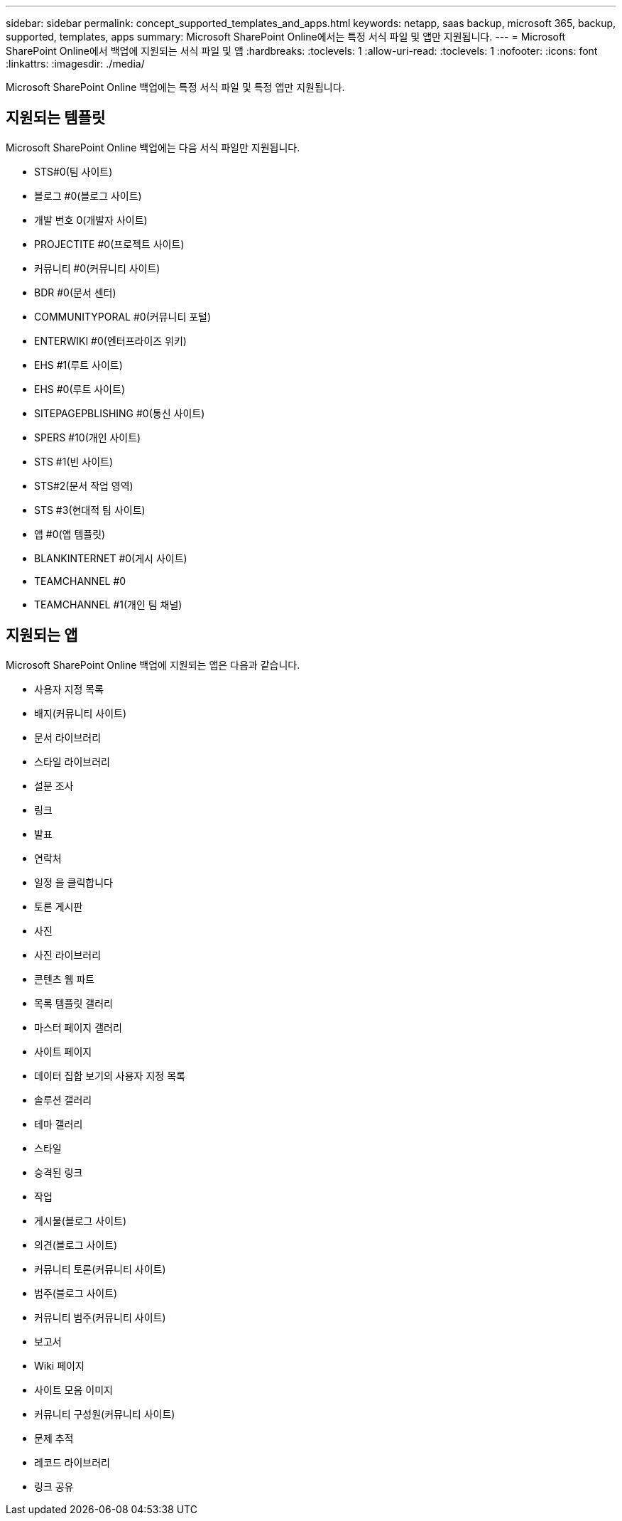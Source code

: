 ---
sidebar: sidebar 
permalink: concept_supported_templates_and_apps.html 
keywords: netapp, saas backup, microsoft 365, backup, supported, templates, apps 
summary: Microsoft SharePoint Online에서는 특정 서식 파일 및 앱만 지원됩니다. 
---
= Microsoft SharePoint Online에서 백업에 지원되는 서식 파일 및 앱
:hardbreaks:
:toclevels: 1
:allow-uri-read: 
:toclevels: 1
:nofooter: 
:icons: font
:linkattrs: 
:imagesdir: ./media/


[role="lead"]
Microsoft SharePoint Online 백업에는 특정 서식 파일 및 특정 앱만 지원됩니다.



== 지원되는 템플릿

Microsoft SharePoint Online 백업에는 다음 서식 파일만 지원됩니다.

* STS#0(팀 사이트)
* 블로그 #0(블로그 사이트)
* 개발 번호 0(개발자 사이트)
* PROJECTITE #0(프로젝트 사이트)
* 커뮤니티 #0(커뮤니티 사이트)
* BDR #0(문서 센터)
* COMMUNITYPORAL #0(커뮤니티 포털)
* ENTERWIKI #0(엔터프라이즈 위키)
* EHS #1(루트 사이트)
* EHS #0(루트 사이트)
* SITEPAGEPBLISHING #0(통신 사이트)
* SPERS #10(개인 사이트)
* STS #1(빈 사이트)
* STS#2(문서 작업 영역)
* STS #3(현대적 팀 사이트)
* 앱 #0(앱 템플릿)
* BLANKINTERNET #0(게시 사이트)
* TEAMCHANNEL #0
* TEAMCHANNEL #1(개인 팀 채널)




== 지원되는 앱

Microsoft SharePoint Online 백업에 지원되는 앱은 다음과 같습니다.

* 사용자 지정 목록
* 배지(커뮤니티 사이트)
* 문서 라이브러리
* 스타일 라이브러리
* 설문 조사
* 링크
* 발표
* 연락처
* 일정 을 클릭합니다
* 토론 게시판
* 사진
* 사진 라이브러리
* 콘텐츠 웹 파트
* 목록 템플릿 갤러리
* 마스터 페이지 갤러리
* 사이트 페이지
* 데이터 집합 보기의 사용자 지정 목록
* 솔루션 갤러리
* 테마 갤러리
* 스타일
* 승격된 링크
* 작업
* 게시물(블로그 사이트)
* 의견(블로그 사이트)
* 커뮤니티 토론(커뮤니티 사이트)
* 범주(블로그 사이트)
* 커뮤니티 범주(커뮤니티 사이트)
* 보고서
* Wiki 페이지
* 사이트 모음 이미지
* 커뮤니티 구성원(커뮤니티 사이트)
* 문제 추적
* 레코드 라이브러리
* 링크 공유

